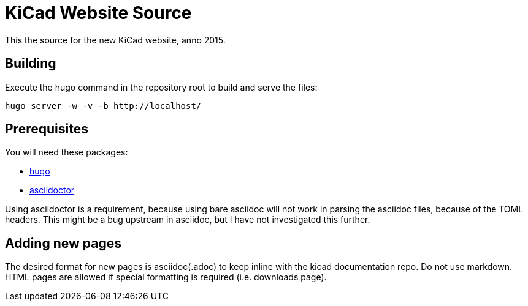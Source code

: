 KiCad Website Source
====================

This the source for the new KiCad website, anno 2015.

== Building

Execute the hugo command in the repository root to build and serve the files:

----
hugo server -w -v -b http://localhost/
----

== Prerequisites
You will need these packages:

- http://gohugo.io/[hugo]
- http://asciidoctor.org/[asciidoctor]

Using asciidoctor is a requirement, because using bare asciidoc will
not work in parsing the asciidoc files, because of the TOML headers.
This might be a bug upstream in asciidoc, but I have not investigated
this further.

== Adding new pages

The desired format for new pages is asciidoc(.adoc) to keep inline with the kicad documentation repo. 
Do not use markdown. 
HTML pages are allowed if special formatting is required (i.e. downloads page).